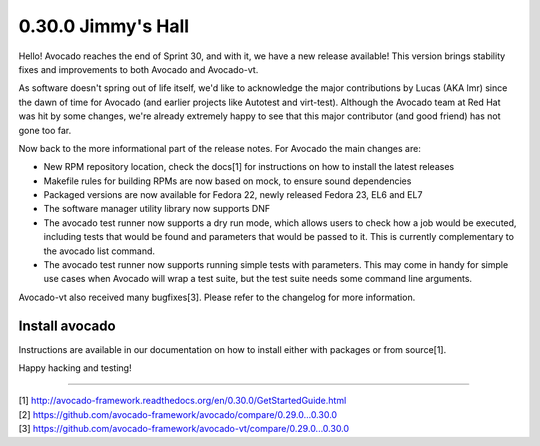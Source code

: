 ===================
0.30.0 Jimmy's Hall
===================

Hello! Avocado reaches the end of Sprint 30, and with it, we have a new
release available! This version brings stability fixes and improvements
to both Avocado and Avocado-vt.

As software doesn't spring out of life itself, we'd like to acknowledge
the major contributions by Lucas (AKA lmr) since the dawn of time for
Avocado (and earlier projects like Autotest and virt-test). Although
the Avocado team at Red Hat was hit by some changes, we're already
extremely happy to see that this major contributor (and good friend)
has not gone too far.

Now back to the more informational part of the release notes. For Avocado
the main changes are:

* New RPM repository location, check the docs[1] for instructions on how
  to install the latest releases

* Makefile rules for building RPMs are now based on mock, to ensure sound
  dependencies

* Packaged versions are now available for Fedora 22, newly released Fedora
  23, EL6 and EL7

* The software manager utility library now supports DNF

* The avocado test runner now supports a dry run mode, which allows users to
  check how a job would be executed, including tests that would be found and
  parameters that would be passed to it. This is currently complementary to
  the avocado list command.

* The avocado test runner now supports running simple tests with parameters.
  This may come in handy for simple use cases when Avocado will wrap a test
  suite, but the test suite needs some command line arguments.

Avocado-vt also received many bugfixes[3]. Please refer to the changelog for
more information.

Install avocado
---------------

Instructions are available in our documentation on how to install either with
packages or from source[1].

Happy hacking and testing!

----

| [1] http://avocado-framework.readthedocs.org/en/0.30.0/GetStartedGuide.html
| [2] https://github.com/avocado-framework/avocado/compare/0.29.0...0.30.0
| [3] https://github.com/avocado-framework/avocado-vt/compare/0.29.0...0.30.0
